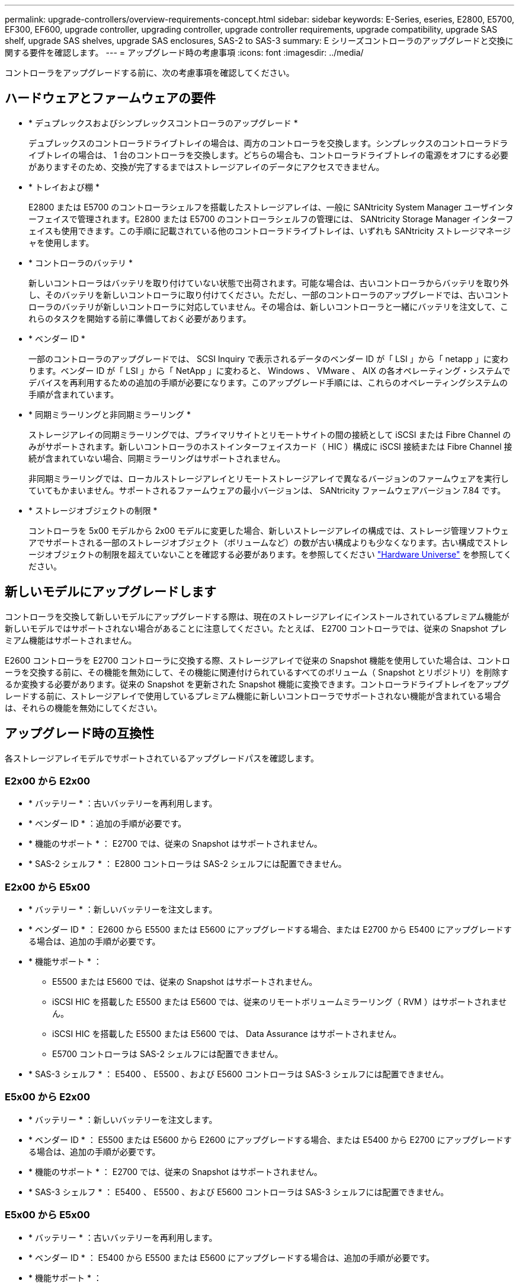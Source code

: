 ---
permalink: upgrade-controllers/overview-requirements-concept.html 
sidebar: sidebar 
keywords: E-Series, eseries, E2800, E5700, EF300, EF600, upgrade controller, upgrading controller, upgrade controller requirements, upgrade compatibility, upgrade SAS shelf, upgrade SAS shelves, upgrade SAS enclosures, SAS-2 to SAS-3 
summary: E シリーズコントローラのアップグレードと交換に関する要件を確認します。 
---
= アップグレード時の考慮事項
:icons: font
:imagesdir: ../media/


[role="lead"]
コントローラをアップグレードする前に、次の考慮事項を確認してください。



== ハードウェアとファームウェアの要件

* * デュプレックスおよびシンプレックスコントローラのアップグレード *
+
デュプレックスのコントローラドライブトレイの場合は、両方のコントローラを交換します。シンプレックスのコントローラドライブトレイの場合は、 1 台のコントローラを交換します。どちらの場合も、コントローラドライブトレイの電源をオフにする必要がありますそのため、交換が完了するまではストレージアレイのデータにアクセスできません。

* * トレイおよび棚 *
+
E2800 または E5700 のコントローラシェルフを搭載したストレージアレイは、一般に SANtricity System Manager ユーザインターフェイスで管理されます。E2800 または E5700 のコントローラシェルフの管理には、 SANtricity Storage Manager インターフェイスも使用できます。この手順に記載されている他のコントローラドライブトレイは、いずれも SANtricity ストレージマネージャを使用します。

* * コントローラのバッテリ *
+
新しいコントローラはバッテリを取り付けていない状態で出荷されます。可能な場合は、古いコントローラからバッテリを取り外し、そのバッテリを新しいコントローラに取り付けてください。ただし、一部のコントローラのアップグレードでは、古いコントローラのバッテリが新しいコントローラに対応していません。その場合は、新しいコントローラと一緒にバッテリを注文して、これらのタスクを開始する前に準備しておく必要があります。

* * ベンダー ID *
+
一部のコントローラのアップグレードでは、 SCSI Inquiry で表示されるデータのベンダー ID が「 LSI 」から「 netapp 」に変わります。ベンダー ID が「 LSI 」から「 NetApp 」に変わると、 Windows 、 VMware 、 AIX の各オペレーティング・システムでデバイスを再利用するための追加の手順が必要になります。このアップグレード手順には、これらのオペレーティングシステムの手順が含まれています。

* * 同期ミラーリングと非同期ミラーリング *
+
ストレージアレイの同期ミラーリングでは、プライマリサイトとリモートサイトの間の接続として iSCSI または Fibre Channel のみがサポートされます。新しいコントローラのホストインターフェイスカード（ HIC ）構成に iSCSI 接続または Fibre Channel 接続が含まれていない場合、同期ミラーリングはサポートされません。

+
非同期ミラーリングでは、ローカルストレージアレイとリモートストレージアレイで異なるバージョンのファームウェアを実行していてもかまいません。サポートされるファームウェアの最小バージョンは、 SANtricity ファームウェアバージョン 7.84 です。

* * ストレージオブジェクトの制限 *
+
コントローラを 5x00 モデルから 2x00 モデルに変更した場合、新しいストレージアレイの構成では、ストレージ管理ソフトウェアでサポートされる一部のストレージオブジェクト（ボリュームなど）の数が古い構成よりも少なくなります。古い構成でストレージオブジェクトの制限を超えていないことを確認する必要があります。を参照してください http://hwu.netapp.com/home.aspx["Hardware Universe"^] を参照してください。





== 新しいモデルにアップグレードします

コントローラを交換して新しいモデルにアップグレードする際は、現在のストレージアレイにインストールされているプレミアム機能が新しいモデルではサポートされない場合があることに注意してください。たとえば、 E2700 コントローラでは、従来の Snapshot プレミアム機能はサポートされません。

E2600 コントローラを E2700 コントローラに交換する際、ストレージアレイで従来の Snapshot 機能を使用していた場合は、コントローラを交換する前に、その機能を無効にして、その機能に関連付けられているすべてのボリューム（ Snapshot とリポジトリ）を削除するか変換する必要があります。従来の Snapshot を更新された Snapshot 機能に変換できます。コントローラドライブトレイをアップグレードする前に、ストレージアレイで使用しているプレミアム機能に新しいコントローラでサポートされない機能が含まれている場合は、それらの機能を無効にしてください。



== アップグレード時の互換性

[role="lead"]
各ストレージアレイモデルでサポートされているアップグレードパスを確認します。



=== E2x00 から E2x00

* * バッテリー * ：古いバッテリーを再利用します。
* * ベンダー ID * ：追加の手順が必要です。
* * 機能のサポート * ： E2700 では、従来の Snapshot はサポートされません。
* * SAS-2 シェルフ * ： E2800 コントローラは SAS-2 シェルフには配置できません。




=== E2x00 から E5x00

* * バッテリー * ：新しいバッテリーを注文します。
* * ベンダー ID * ： E2600 から E5500 または E5600 にアップグレードする場合、または E2700 から E5400 にアップグレードする場合は、追加の手順が必要です。
* * 機能サポート * ：
+
** E5500 または E5600 では、従来の Snapshot はサポートされません。
** iSCSI HIC を搭載した E5500 または E5600 では、従来のリモートボリュームミラーリング（ RVM ）はサポートされません。
** iSCSI HIC を搭載した E5500 または E5600 では、 Data Assurance はサポートされません。
** E5700 コントローラは SAS-2 シェルフには配置できません。


* * SAS-3 シェルフ * ： E5400 、 E5500 、および E5600 コントローラは SAS-3 シェルフには配置できません。




=== E5x00 から E2x00

* * バッテリー * ：新しいバッテリーを注文します。
* * ベンダー ID * ： E5500 または E5600 から E2600 にアップグレードする場合、または E5400 から E2700 にアップグレードする場合は、追加の手順が必要です。
* * 機能のサポート * ： E2700 では、従来の Snapshot はサポートされません。
* * SAS-3 シェルフ * ： E5400 、 E5500 、および E5600 コントローラは SAS-3 シェルフには配置できません。




=== E5x00 から E5x00

* * バッテリー * ：古いバッテリーを再利用します。
* * ベンダー ID * ： E5400 から E5500 または E5600 にアップグレードする場合は、追加の手順が必要です。
* * 機能サポート * ：
+
** E5500 または E5600 では、従来の Snapshot はサポートされません。
** iSCSI HIC を搭載した E5400 または E5500 では、従来のリモートボリュームミラーリング（ RVM ）はサポートされません。
** iSCSI HIC を搭載した E5400 または E5500 では、 Data Assurance はサポートされません。
** E5700 コントローラは SAS-2 シェルフには配置できません。


* * SAS-3 シェルフ * ： E5400 、 E5500 、および E5600 コントローラは SAS-3 シェルフには配置できません。




=== EF5x0 から EF5x0 に変更します

* * バッテリー * ：古いバッテリーを再利用します。
* * ベンダー ID * ： EF540 から EF550 または EF560 にアップグレードする場合は、追加の手順が必要です。
* * 機能サポート * ：
+
** EF550 / EF560 では、従来の Snapshot はサポートされません。
** iSCSI を搭載した EF550 / EF560 では、 Data Assurance はサポートされません。
** EF570 コントローラは、 SAS-3 シェルフには配置できません。


* * SAS-3 シェルフ * ： EF540 、 EF550 、および EF560 コントローラは SAS-3 シェルフには配置できません。




=== SAS エンクロージャ

E5700 では、ヘッドのアップグレードにより、 DE5600 および DE6600 の SAS-2 エンクロージャがサポートされます。SAS-2 エンクロージャに E5700 コントローラが搭載されている場合、ベースホストポートのサポートは無効になります。

|===
| SAS-2 シェルフ | SAS-3 シェルフ 


 a| 
SAS-2 シェルフには次のモデルがあります。

* DE1600 、 DE5600 、および DE6600 ドライブトレイ
* E5400 、 E5500 、および E5600 コントローラドライブトレイ
* EF540 / EF550 / EF560 フラッシュアレイ
* E2600 および E2700 コントローラドライブトレイ

 a| 
SAS-3 シェルフには次のモデルがあります。

* E2800 コントローラシェルフ
* E5700 コントローラシェルフ
* DE212C 、 DE224C 、および DE460C ドライブシェルフ


|===


=== SAS-2 から SAS-3 への投資の保護

SAS-2 システムを新しい SAS-3 コントローラシェルフ（ E57XX / EF570 / E28XX ）の背後で使用するように再構成できます。


NOTE: この手順には Feature Product Variance Request （ FPVR ）が必要です。FPVR の申請については、営業チームにお問い合わせください。
